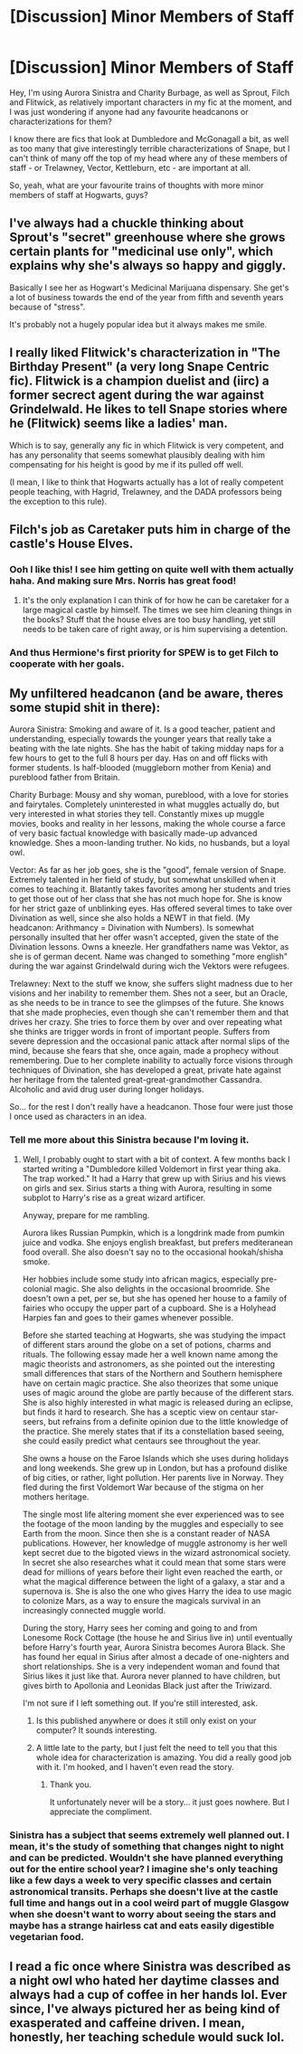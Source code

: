 #+TITLE: [Discussion] Minor Members of Staff

* [Discussion] Minor Members of Staff
:PROPERTIES:
:Score: 10
:DateUnix: 1465119427.0
:DateShort: 2016-Jun-05
:FlairText: Discussion
:END:
Hey, I'm using Aurora Sinistra and Charity Burbage, as well as Sprout, Filch and Flitwick, as relatively important characters in my fic at the moment, and I was just wondering if anyone had any favourite headcanons or characterizations for them?

I know there are fics that look at Dumbledore and McGonagall a bit, as well as too many that give interestingly terrible characterizations of Snape, but I can't think of many off the top of my head where any of these members of staff - or Trelawney, Vector, Kettleburn, etc - are important at all.

So, yeah, what are your favourite trains of thoughts with more minor members of staff at Hogwarts, guys?


** I've always had a chuckle thinking about Sprout's "secret" greenhouse where she grows certain plants for "medicinal use only", which explains why she's always so happy and giggly.

Basically I see her as Hogwart's Medicinal Marijuana dispensary. She get's a lot of business towards the end of the year from fifth and seventh years because of "stress".

It's probably not a hugely popular idea but it always makes me smile.
:PROPERTIES:
:Author: Freshenstein
:Score: 15
:DateUnix: 1465125696.0
:DateShort: 2016-Jun-05
:END:


** I really liked Flitwick's characterization in "The Birthday Present" (a very long Snape Centric fic). Flitwick is a champion duelist and (iirc) a former secrect agent during the war against Grindelwald. He likes to tell Snape stories where he (Flitwick) seems like a ladies' man.

Which is to say, generally any fic in which Flitwick is very competent, and has any personality that seems somewhat plausibly dealing with him compensating for his height is good by me if its pulled off well.

(I mean, I like to think that Hogwarts actually has a lot of really competent people teaching, with Hagrid, Trelawney, and the DADA professors being the exception to this rule).
:PROPERTIES:
:Author: jrl2014
:Score: 9
:DateUnix: 1465133899.0
:DateShort: 2016-Jun-05
:END:


** Filch's job as Caretaker puts him in charge of the castle's House Elves.
:PROPERTIES:
:Author: yarglethatblargle
:Score: 8
:DateUnix: 1465120059.0
:DateShort: 2016-Jun-05
:END:

*** Ooh I like this! I see him getting on quite well with them actually haha. And making sure Mrs. Norris has great food!
:PROPERTIES:
:Author: raged_crustacean
:Score: 1
:DateUnix: 1465150909.0
:DateShort: 2016-Jun-05
:END:

**** It's the only explanation I can think of for how he can be caretaker for a large magical castle by himself. The times we see him cleaning things in the books? Stuff that the house elves are too busy handling, yet still needs to be taken care of right away, or is him supervising a detention.
:PROPERTIES:
:Author: yarglethatblargle
:Score: 6
:DateUnix: 1465151959.0
:DateShort: 2016-Jun-05
:END:


*** And thus Hermione's first priority for SPEW is to get Filch to cooperate with her goals.
:PROPERTIES:
:Author: mikefromcanmore
:Score: 1
:DateUnix: 1465226859.0
:DateShort: 2016-Jun-06
:END:


** My unfiltered headcanon (and be aware, theres some stupid shit in there):

Aurora Sinistra: Smoking and aware of it. Is a good teacher, patient and understanding, especially towards the younger years that really take a beating with the late nights. She has the habit of taking midday naps for a few hours to get to the full 8 hours per day. Has on and off flicks with former students. Is half-blooded (muggleborn mother from Kenia) and pureblood father from Britain.

Charity Burbage: Mousy and shy woman, pureblood, with a love for stories and fairytales. Completely uninterested in what muggles actually do, but very interested in what stories they tell. Constantly mixes up muggle movies, books and reality in her lessons, making the whole course a farce of very basic factual knowledge with basically made-up advanced knowledge. Shes a moon-landing truther. No kids, no husbands, but a loyal owl.

Vector: As far as her job goes, she is the "good", female version of Snape. Extremely talented in her field of study, but somewhat unskilled when it comes to teaching it. Blatantly takes favorites among her students and tries to get those out of her class that she has not much hope for. She is know for her strict gaze of unblinking eyes. Has offered several times to take over Divination as well, since she also holds a NEWT in that field. (My headcanon: Arithmancy = Divination with Numbers). Is somewhat personally insulted that her offer wasn't accepted, given the state of the Divination lessons. Owns a kneezle. Her grandfathers name was Vektor, as she is of german decent. Name was changed to something "more english" during the war against Grindelwald during wich the Vektors were refugees.

Trelawney: Next to the stuff we know, she suffers slight madness due to her visions and her inability to remember them. Shes not a seer, but an Oracle, as she needs to be in trance to see the glimpses of the future. She knows that she made prophecies, even though she can't remember them and that drives her crazy. She tries to force them by over and over repeating what she thinks are trigger words in front of important people. Suffers from severe depression and the occasional panic attack after normal slips of the mind, because she fears that she, once again, made a prophecy without remembering. Due to her complete inability to actually force visions through techniques of Divination, she has developed a great, private hate against her heritage from the talented great-great-grandmother Cassandra. Alcoholic and avid drug user during longer holidays.

So... for the rest I don't really have a headcanon. Those four were just those I once used as characters in an idea.
:PROPERTIES:
:Author: UndeadBBQ
:Score: 7
:DateUnix: 1465150739.0
:DateShort: 2016-Jun-05
:END:

*** Tell me more about this Sinistra because I'm loving it.
:PROPERTIES:
:Author: speedheart
:Score: 2
:DateUnix: 1465179913.0
:DateShort: 2016-Jun-06
:END:

**** Well, I probably ought to start with a bit of context. A few months back I started writing a "Dumbledore killed Voldemort in first year thing aka. The trap worked." It had a Harry that grew up with Sirius and his views on girls and sex. Sirius starts a thing with Aurora, resulting in some subplot to Harry's rise as a great wizard artificer.

Anyway, prepare for me rambling.

Aurora likes Russian Pumpkin, which is a longdrink made from pumkin juice and vodka. She enjoys english breakfast, but prefers mediteranean food overall. She also doesn't say no to the occasional hookah/shisha smoke.

Her hobbies include some study into african magics, especially pre-colonial magic. She also delights in the occasional broomride. She doesn't own a pet, per se, but she has opened her house to a family of fairies who occupy the upper part of a cupboard. She is a Holyhead Harpies fan and goes to their games whenever possible.

Before she started teaching at Hogwarts, she was studying the impact of different stars around the globe on a set of potions, charms and rituals. The following essay made her a well known name among the magic theorists and astronomers, as she pointed out the interesting small differences that stars of the Northern and Southern hemisphere have on certain magic practice. She also theorizes that some unique uses of magic around the globe are partly because of the different stars. She is also highly interested in what magic is released during an eclipse, but finds it hard to research. She has a sceptic view on centaur star-seers, but refrains from a definite opinion due to the little knowledge of the practice. She merely states that if its a constellation based seeing, she could easily predict what centaurs see throughout the year.

She owns a house on the Faroe Islands which she uses during holidays and long weekends. She grew up in London, but has a profound dislike of big cities, or rather, light pollution. Her parents live in Norway. They fled during the first Voldemort War because of the stigma on her mothers heritage.

The single most life altering moment she ever experienced was to see the footage of the moon landing by the muggles and especially to see Earth from the moon. Since then she is a constant reader of NASA publications. However, her knowledge of muggle astronomy is her well kept secret due to the bigoted views in the wizard astronomical society. In secret she also researches what it could mean that some stars were dead for millions of years before their light even reached the earth, or what the magical difference between the light of a galaxy, a star and a supernova is. She is also the one who gives Harry the idea to use magic to colonize Mars, as a way to ensure the magicals survival in an increasingly connected muggle world.

During the story, Harry sees her coming and going to and from Lonesome Rock Cottage (the house he and Sirius live in) until eventually before Harry's fourth year, Aurora Sinistra becomes Aurora Black. She has found her equal in Sirius after almost a decade of one-nighters and short relationships. She is a very independent woman and found that Sirius likes it just like that. Aurora never planned to have children, but gives birth to Apollonia and Leonidas Black just after the Triwizard.

I'm not sure if I left something out. If you're still interested, ask.
:PROPERTIES:
:Author: UndeadBBQ
:Score: 3
:DateUnix: 1465208488.0
:DateShort: 2016-Jun-06
:END:

***** Is this published anywhere or does it still only exist on your computer? It sounds interesting.
:PROPERTIES:
:Author: ParanoidDrone
:Score: 1
:DateUnix: 1465221855.0
:DateShort: 2016-Jun-06
:END:


***** A little late to the party, but I just felt the need to tell you that this whole idea for characterization is amazing. You did a really good job with it. I'm hooked, and I haven't even read the story.
:PROPERTIES:
:Author: VirulentVoid
:Score: 1
:DateUnix: 1474901092.0
:DateShort: 2016-Sep-26
:END:

****** Thank you.

It unfortunately never will be a story... it just goes nowhere. But I appreciate the compliment.
:PROPERTIES:
:Author: UndeadBBQ
:Score: 2
:DateUnix: 1474902191.0
:DateShort: 2016-Sep-26
:END:


*** Sinistra has a subject that seems extremely well planned out. I mean, it's the study of something that changes night to night and can be predicted. Wouldn't she have planned everything out for the entire school year? I imagine she's only teaching like a few days a week to very specific classes and certain astronomical transits. Perhaps she doesn't live at the castle full time and hangs out in a cool weird part of muggle Glasgow when she doesn't want to worry about seeing the stars and maybe has a strange hairless cat and eats easily digestible vegetarian food.
:PROPERTIES:
:Author: speedheart
:Score: 2
:DateUnix: 1465181078.0
:DateShort: 2016-Jun-06
:END:


** I read a fic once where Sinistra was described as a night owl who hated her daytime classes and always had a cup of coffee in her hands lol. Ever since, I've always pictured her as being kind of exasperated and caffeine driven. I mean, honestly, her teaching schedule would suck lol.
:PROPERTIES:
:Author: jfinner1
:Score: 3
:DateUnix: 1465146753.0
:DateShort: 2016-Jun-05
:END:

